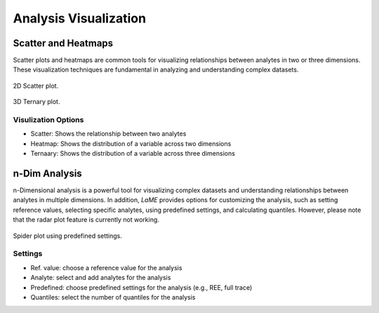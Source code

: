 Analysis Visualization
**********************

Scatter and Heatmaps
====================

Scatter plots and heatmaps are common tools for visualizing relationships between analytes in two or three dimensions. These visualization techniques are fundamental in analyzing and understanding complex datasets.

.. figure:: _static/screenshots/LaME_Scatter_Plot.png
    :align: center
    :alt: Plot Window: Scatter Plot
    :width: 600

    2D Scatter plot.

.. figure:: _static/screenshots/LaME_Ternary_Plot.png
    :align: center
    :alt: Plot Window: Ternary Plot
    :width: 600

    3D Ternary plot.

Visulization Options
--------------------

- Scatter: Shows the relationship between two analytes
- Heatmap: Shows the distribution of a variable across two dimensions
- Ternaary: Shows the distribution of a variable across three dimensions


n-Dim Analysis
==============

n-Dimensional analysis is a powerful tool for visualizing complex datasets and understanding relationships between analytes in multiple dimensions. In addition, *LaME* provides options for customizing the analysis, such as setting reference values, selecting specific analytes, using predefined settings, and calculating quantiles. However, please note that the radar plot feature is currently not working.

.. figure:: _static/screenshots/LaME_Spider_Plot.png
    :align: center
    :alt: Plot Window: Spider Plot
    :width: 600

    Spider plot using predefined settings.

Settings
--------

- Ref. value: choose a reference value for the analysis
- Analyte: select and add analytes for the analysis
- Predefined: choose predefined settings for the analysis (e.g., REE, full trace)
- Quantiles: select the number of quantiles for the analysis
